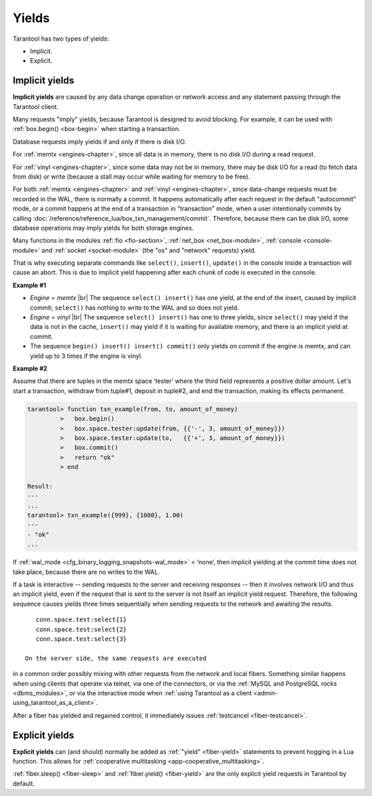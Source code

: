 ..  _app-yields:

Yields
======

Tarantool has two types of yields:

*   Implicit.

*   Explicit.

..  _app-implicit-yields:

Implicit yields
---------------

**Implicit yields** are caused by any data change operation or network access 
and any statement passing through the Tarantool client.

Many requests "imply" yields, because Tarantool is designed to avoid blocking. For example, 
it can be used with :ref:`box.begin() <box-begin>` when starting a transaction.


Database requests imply yields if and only if there is disk I/O.

For :ref:`memtx <engines-chapter>`, since all data is in memory, 
there is no disk I/O during a read request.

For :ref:`vinyl <engines-chapter>`, since some data may not be in memory, 
there may be disk I/O for a read (to fetch data from disk) or write 
(because a stall may occur while waiting for memory to be free).

For both :ref:`memtx <engines-chapter>` and :ref:`vinyl <engines-chapter>`, 
since data-change requests must be recorded in the WAL,
there is normally a commit. 
It happens automatically after each request in the default "autocommit" mode, 
or a commit happens at the end of a transaction in "transaction" mode, 
when a user intentionally commits by calling :doc:`/reference/reference_lua/box_txn_management/commit`.
Therefore, because there can be disk I/O, some database operations may imply yields for both storage engines.


Many functions in the modules :ref:`fio <fio-section>`, :ref:`net_box <net_box-module>`,
:ref:`console <console-module>` and :ref:`socket <socket-module>`
(the "os" and "network" requests) yield.

That is why executing separate commands like ``select()``, ``insert()``,
``update()`` in the console inside a transaction will cause an abort. This is
due to implicit yield happening after each chunk of code is executed in the console.

**Example #1**

*   *Engine = memtx* |br|
    The sequence ``select() insert()`` has one yield, at the end of the insert, caused 
    by implicit commit; ``select()`` has nothing to write to the WAL and so does not
    yield.

*   *Engine = vinyl* |br|
    The sequence ``select() insert()`` has one to three yields, since ``select()``
    may yield if the data is not in the cache, ``insert()`` may yield if it is waiting 
    for available memory, and there is an implicit yield at commit.

*   The sequence ``begin() insert() insert() commit()`` only yields on commit
    if the engine is memtx, and can yield up to 3 times if the engine is vinyl.

**Example #2**

Assume that there are tuples in the memtx space ‘tester’ where the third field
represents a positive dollar amount. Let's start a transaction, withdraw
from tuple#1, deposit in tuple#2, and end the transaction, making its
effects permanent.

..  code-block:: tarantoolsession

    tarantool> function txn_example(from, to, amount_of_money)
             >   box.begin()
             >   box.space.tester:update(from, {{'-', 3, amount_of_money}})
             >   box.space.tester:update(to,   {{'+', 3, amount_of_money}})
             >   box.commit()
             >   return "ok"
             > end
    
    Result:
    ---
    ...
    tarantool> txn_example({999}, {1000}, 1.00)
    ---
    - "ok"
    ...

If :ref:`wal_mode <cfg_binary_logging_snapshots-wal_mode>` = ‘none’, then
implicit yielding at the commit time does not take place, because there are
no writes to the WAL.

If a task is interactive -- sending requests to the server and receiving responses --
then it involves network I/O and thus an implicit yield, even if the
request that is sent to the server is not itself an implicit yield request.
Therefore, the following sequence causes yields three times sequentially 
when sending requests to the network and awaiting the results.

..  cssclass:: highlight
..  parsed-literal::

    conn.space.test:select{1}
    conn.space.test:select{2}
    conn.space.test:select{3}

 On the server side, the same requests are executed
in a common order possibly mixing with other requests from the network and
local fibers. Something similar happens when using clients that operate
via telnet, via one of the connectors, or via the
:ref:`MySQL and PostgreSQL rocks <dbms_modules>`, or via the interactive mode when
:ref:`using Tarantool as a client <admin-using_tarantool_as_a_client>`.

After a fiber has yielded and regained control, it immediately issues
:ref:`testcancel <fiber-testcancel>`.

..  _app-explicit-yields:

Explicit yields
---------------

**Explicit yields** can (and should) normally be added as :ref:`"yield" <fiber-yield>` 
statements to prevent hogging in a Lua function. This allows for :ref:`cooperative multitasking <app-cooperative_multitasking>`.

:ref:`fiber.sleep() <fiber-sleep>` and :ref:`fiber.yield() <fiber-yield>` 
are the only explicit yield requests in Tarantool by default. 


